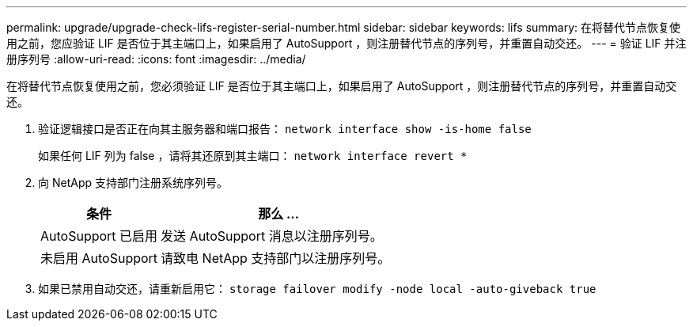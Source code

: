 ---
permalink: upgrade/upgrade-check-lifs-register-serial-number.html 
sidebar: sidebar 
keywords: lifs 
summary: 在将替代节点恢复使用之前，您应验证 LIF 是否位于其主端口上，如果启用了 AutoSupport ，则注册替代节点的序列号，并重置自动交还。 
---
= 验证 LIF 并注册序列号
:allow-uri-read: 
:icons: font
:imagesdir: ../media/


[role="lead"]
在将替代节点恢复使用之前，您必须验证 LIF 是否位于其主端口上，如果启用了 AutoSupport ，则注册替代节点的序列号，并重置自动交还。

. 验证逻辑接口是否正在向其主服务器和端口报告： `network interface show -is-home false`
+
如果任何 LIF 列为 false ，请将其还原到其主端口： `network interface revert *`

. 向 NetApp 支持部门注册系统序列号。
+
[cols="1,2"]
|===
| 条件 | 那么 ... 


 a| 
AutoSupport 已启用
 a| 
发送 AutoSupport 消息以注册序列号。



 a| 
未启用 AutoSupport
 a| 
请致电 NetApp 支持部门以注册序列号。

|===
. 如果已禁用自动交还，请重新启用它： `storage failover modify -node local -auto-giveback true`

